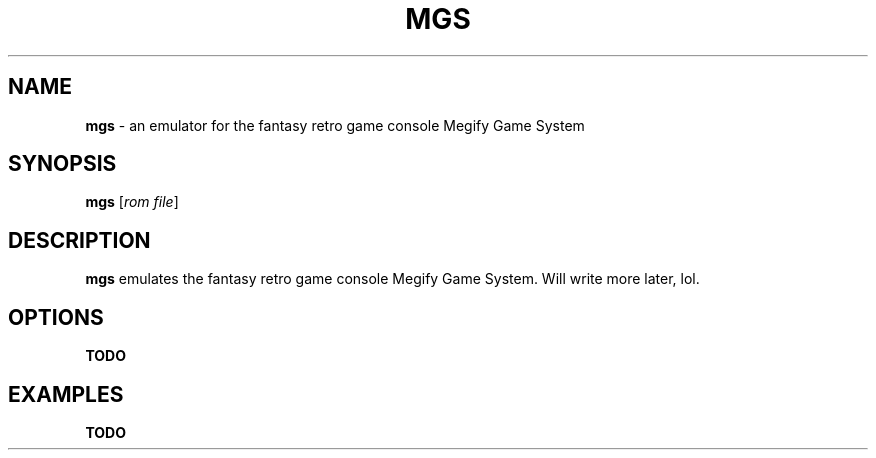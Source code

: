 .TH MGS 1
.SH NAME
\fBmgs\fR \- an emulator for the fantasy retro game console Megify Game System
.SH SYNOPSIS
\fBmgs\fR [\fIrom file\fR]
.SH DESCRIPTION
\fBmgs\fR emulates the fantasy retro game console Megify Game System. Will write
more later, lol.
.SH OPTIONS
.B TODO
.SH EXAMPLES
.B TODO
